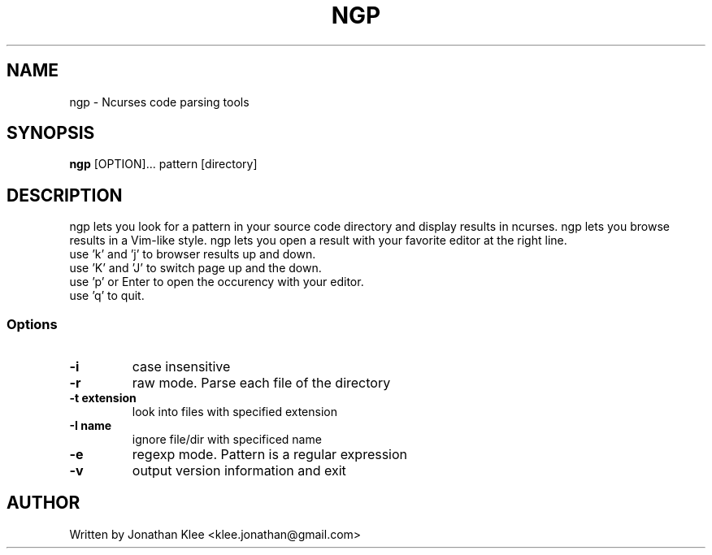 .\" This page Copyright (C) 2013 Jonathan Klee <klee.jonathan@gmail.com>
.TH NGP 1 "31 December 2013"
.SH NAME
ngp \- Ncurses code parsing tools
.SH SYNOPSIS
.ft B
.B ngp
.RB [OPTION]...
.RI pattern
.RI [directory]
.SH DESCRIPTION
ngp lets you look for a pattern in your source code directory and display results in ncurses.
ngp lets you browse results in a Vim-like style.
ngp lets you open a result with your favorite editor at the right line.

.TP
use 'k' and 'j' to browser results up and down.
.TP
use 'K' and 'J' to switch page up and the down.
.TP
use 'p' or Enter to open the occurency with your editor.
.TP
use 'q' to quit.

.SS Options
.TP
\fB-i\fP
case insensitive
.TP
\fB-r\fP
raw mode. Parse each file of the directory
.TP
\fB-t extension\fP
look into files with specified extension
.TP
\fB-I name\fP
ignore file/dir with specificed name
.TP
\fB-e\fP
regexp mode. Pattern is a regular expression
.TP
.TP
\fB-v\fP
output version information and exit
.SH AUTHOR
Written by Jonathan Klee <klee.jonathan@gmail.com>
